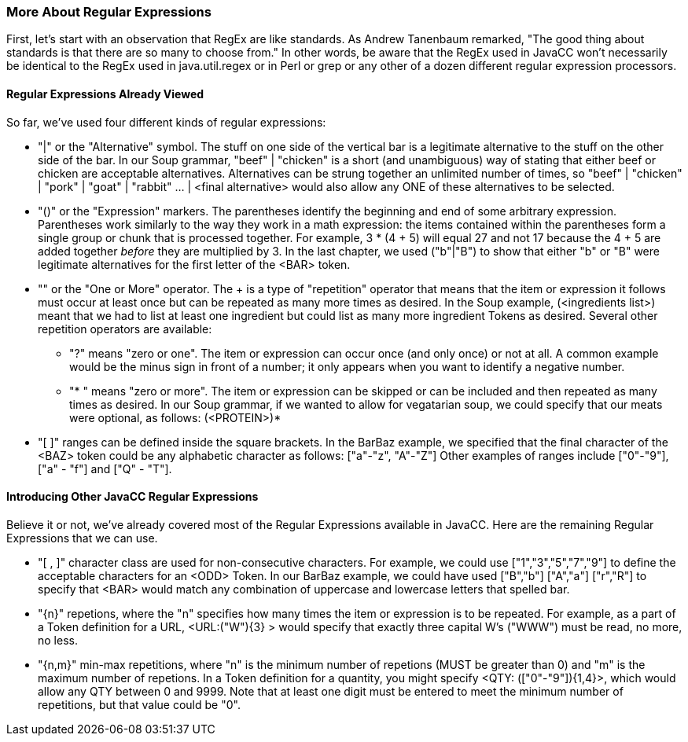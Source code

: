:imagesdir: ./images
=== More About Regular Expressions
First, let's start with an observation that RegEx are like standards. As Andrew Tanenbaum remarked, "The good thing about standards is that there are so many to choose from." In other words, be aware that the RegEx used in JavaCC won't necessarily be identical to the RegEx used in java.util.regex or in Perl or grep or any other of a dozen different regular expression processors.

==== Regular Expressions Already Viewed
So far, we've used four different kinds of regular expressions:

* "|" or the "Alternative" symbol. The stuff on one side of the vertical bar is a legitimate alternative to the stuff on the other side of the bar. In our Soup grammar, "beef" | "chicken" is a short (and unambiguous) way of stating that either beef or chicken are acceptable alternatives. Alternatives can be strung together an unlimited number of times, so "beef" | "chicken" | "pork" | "goat" | "rabbit" ... | <final alternative> would also allow any ONE of these alternatives to be selected.
* "()" or the "Expression" markers. The parentheses identify the beginning and end of some arbitrary expression. Parentheses work similarly to the way they work in a math expression: the items contained within the parentheses form a single group or chunk that is processed together. For example, 3 * (4 + 5) will equal 27 and not 17 because the 4 + 5 are added together _before_ they are multiplied by 3. In the last chapter, we used ("b"|"B") to show that either "b" or "B" were legitimate alternatives for the first letter of the <BAR> token.
* "+" or the "One or More" operator. The + is a type of "repetition" operator that means that the item or expression it follows must occur at least once but can be repeated as many more times as desired. In the Soup example, (<ingredients list>)+ meant that we had to list at least one ingredient but could list as many more ingredient Tokens as desired. Several other repetition operators are available:
** "?" means "zero or one". The item or expression can occur once (and only once) or not at all. A common example would be the minus sign in front of a number; it only appears when you want to identify a negative number.
** "* "  means "zero or more". The item or expression can be skipped or can be included and then repeated as many times as desired. In our Soup grammar, if we wanted to allow for vegatarian soup, we could specify that our meats were optional, as follows: (<PROTEIN>)*
* "[ ]" ranges can be defined inside the square brackets. In the BarBaz example, we specified that the final character of the <BAZ> token could be any alphabetic character as follows: ["a"-"z", "A"-"Z"]   Other examples of ranges include ["0"-"9"], ["a" - "f"] and ["Q" - "T"].

==== Introducing Other JavaCC Regular Expressions
Believe it or not, we've already covered most of the Regular Expressions available in JavaCC. Here are the remaining Regular Expressions that we can use.

* "[ , ]" character class are used for non-consecutive characters. For example, we could use ["1","3","5","7","9"] to define the acceptable characters for an <ODD> Token. In our BarBaz example, we could have used ["B","b"] ["A","a"] ["r","R"] to specify that <BAR> would match any combination of uppercase and lowercase letters that spelled bar.
* "{n}" repetions, where the "n" specifies how many times the item or expression is to be repeated. For example, as a part of a Token definition for a URL, <URL:("W"){3} > would specify that exactly three capital W's ("WWW") must be read, no more, no less.
* "{n,m}" min-max repetitions, where "n" is the minimum number of repetions (MUST be greater than 0) and "m" is the maximum number of repetions. In a Token definition for a quantity, you might specify <QTY: (["0"-"9"]){1,4}>, which would allow any QTY between 0 and 9999. Note that at least one digit must be entered to meet the minimum number of repetitions, but that value could be "0".

